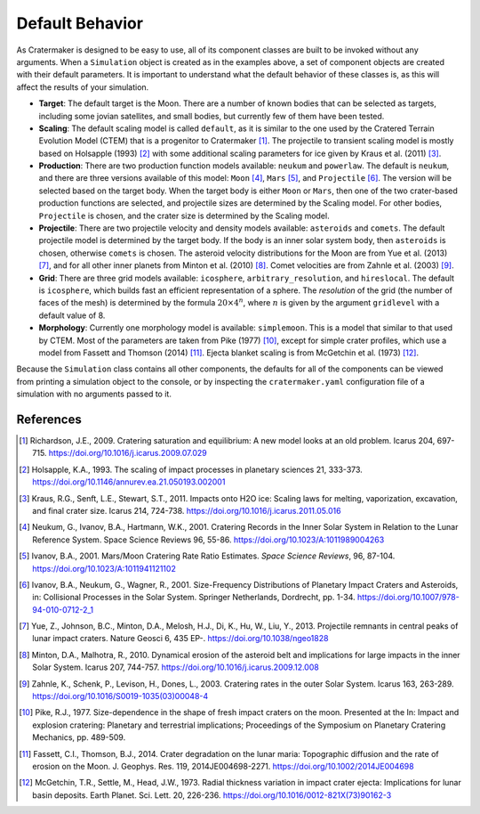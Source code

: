 .. _ug-defaults:

Default Behavior
================
As Cratermaker is designed to be easy to use, all of its component classes are built to be invoked without any arguments. When a ``Simulation`` object is created as in the examples above, a set of component objects are created with their default parameters. It is important to understand what the default behavior of these classes is, as this will affect the results of your simulation.

- **Target**: The default target is the Moon. There are a number of known bodies that can be selected as targets, including some jovian satellites, and small bodies, but currently few of them have been tested. 
- **Scaling**: The default scaling model is called ``default``, as it is similar to the one used by the Cratered Terrain Evolution Model (CTEM) that is a progenitor to Cratermaker [#]_. The projectile to transient scaling model is mostly based on Holsapple (1993) [#]_ with some additional scaling parameters for ice given by Kraus et al. (2011) [#]_. 
- **Production**: There are two production function models available: ``neukum`` and ``powerlaw``. The default is ``neukum``, and there are three versions available of this model: ``Moon`` [#]_, ``Mars`` [#]_, and ``Projectile`` [#]_.  The version will be selected based on the target body. When the target body is either ``Moon`` or ``Mars``, then one of the two crater-based production functions are selected, and projectile sizes are determined by the Scaling model. For other bodies, ``Projectile`` is chosen, and the crater size is determined by the Scaling model.  
- **Projectile**: There are two projectile velocity and density models available: ``asteroids`` and ``comets``. The default projectile model is determined by the target body. If the body is an inner solar system body, then ``asteroids`` is chosen, otherwise ``comets`` is chosen. The asteroid velocity distributions for the Moon are from Yue et al. (2013) [#]_, and for all other inner planets from Minton et al. (2010) [#]_. Comet velocities are from Zahnle et al. (2003) [#]_.
- **Grid**: There are three grid models available: ``icosphere``, ``arbitrary_resolution``, and ``hireslocal``. The default is ``icosphere``, which builds fast an efficient representation of a sphere. The *resolution* of the grid (the number of faces of the mesh) is determined by the formula :math:`20 \times 4^n`, where :math:`n` is given by the argument ``gridlevel`` with a default value of 8.
- **Morphology**: Currently one morphology model is available: ``simplemoon``. This is a model that similar to that used by CTEM. Most of the parameters are taken from Pike (1977) [#]_, except for simple crater profiles, which use a model from Fassett and Thomson (2014) [#]_. Ejecta blanket scaling is from McGetchin et al. (1973) [#]_.  

Because the ``Simulation`` class contains all other components, the defaults for all of the components can be viewed from printing a simulation object to the console, or by inspecting the ``cratermaker.yaml`` configuration file of a simulation with no arguments passed to it.

.. ipython:: python
    :okwarning:
    
    import cratermaker as cm
    sim = cm.Simulation()
    print(sim)


References
----------

.. [#] Richardson, J.E., 2009. Cratering saturation and equilibrium: A new model looks at an old problem. Icarus 204, 697-715. https://doi.org/10.1016/j.icarus.2009.07.029
.. [#] Holsapple, K.A., 1993. The scaling of impact processes in planetary sciences 21, 333-373. https://doi.org/10.1146/annurev.ea.21.050193.002001
.. [#] Kraus, R.G., Senft, L.E., Stewart, S.T., 2011. Impacts onto H2O ice: Scaling laws for melting, vaporization, excavation, and final crater size. Icarus 214, 724-738. https://doi.org/10.1016/j.icarus.2011.05.016
.. [#] Neukum, G., Ivanov, B.A., Hartmann, W.K., 2001. Cratering Records in the Inner Solar System in Relation to the Lunar Reference System. Space Science Reviews 96, 55-86. https://doi.org/10.1023/A:1011989004263
.. [#] Ivanov, B.A., 2001. Mars/Moon Cratering Rate Ratio Estimates. *Space Science Reviews*, 96, 87-104. https://doi.org/10.1023/A:1011941121102
.. [#] Ivanov, B.A., Neukum, G., Wagner, R., 2001. Size-Frequency Distributions of Planetary Impact Craters and Asteroids, in: Collisional Processes in the Solar System. Springer Netherlands, Dordrecht, pp. 1-34. https://doi.org/10.1007/978-94-010-0712-2_1
.. [#] Yue, Z., Johnson, B.C., Minton, D.A., Melosh, H.J., Di, K., Hu, W., Liu, Y., 2013. Projectile remnants in central peaks of lunar impact craters. Nature Geosci 6, 435 EP-. https://doi.org/10.1038/ngeo1828
.. [#] Minton, D.A., Malhotra, R., 2010. Dynamical erosion of the asteroid belt and implications for large impacts in the inner Solar System. Icarus 207, 744-757. https://doi.org/10.1016/j.icarus.2009.12.008
.. [#] Zahnle, K., Schenk, P., Levison, H., Dones, L., 2003. Cratering rates in the outer Solar System. Icarus 163, 263-289. https://doi.org/10.1016/S0019-1035(03)00048-4
.. [#] Pike, R.J., 1977. Size-dependence in the shape of fresh impact craters on the moon. Presented at the In: Impact and explosion cratering: Planetary and terrestrial implications; Proceedings of the Symposium on Planetary Cratering Mechanics, pp. 489-509.
.. [#] Fassett, C.I., Thomson, B.J., 2014. Crater degradation on the lunar maria: Topographic diffusion and the rate of erosion on the Moon. J. Geophys. Res. 119, 2014JE004698-2271. https://doi.org/10.1002/2014JE004698
.. [#] McGetchin, T.R., Settle, M., Head, J.W., 1973. Radial thickness variation in impact crater ejecta: Implications for lunar basin deposits. Earth Planet. Sci. Lett. 20, 226-236. https://doi.org/10.1016/0012-821X(73)90162-3
